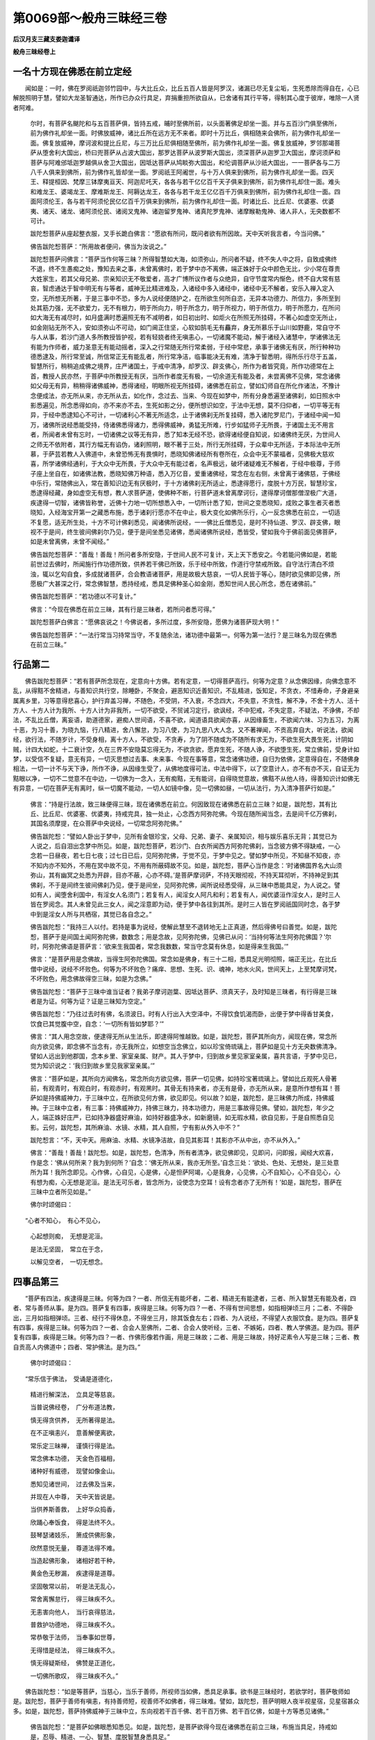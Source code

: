 第0069部～般舟三昧经三卷
============================

**后汉月支三藏支娄迦谶译**

**般舟三昧经卷上**

一名十方现在佛悉在前立定经
--------------------------

　　闻如是：一时，佛在罗阅祇迦邻竹园中，与大比丘众，比丘五百人皆是阿罗汉，诸漏已尽无复尘垢，生死悉除而得自在，心已解脱照明于慧，譬如大龙圣智通达，所作已办众行具足，弃捐重担所欲自从，已舍诸有其行平等，得制其心度于彼岸，唯除一人贤者阿难。

            　　尔时，有菩萨名颰陀和与五百菩萨俱，皆持五戒，晡时至佛所前，以头面著佛足却坐一面。并与五百沙门俱至佛所，前为佛作礼却坐一面。时佛放威神，诸比丘所在远方无不来者。即时十万比丘，俱相随来会佛所，前为佛作礼却坐一面。佛复放威神，摩诃波和提比丘尼，与三万比丘尼俱相随至佛所，前为佛作礼却坐一面。佛复放威神，罗邻那竭菩萨从堕舍利大国出，桥曰兜菩萨从占波大国出，那罗达菩萨从波罗斯大国出，须深菩萨从迦罗卫大国出，摩诃须萨和菩萨与阿难邠坻迦罗越俱从舍卫大国出，因坻达菩萨从鸠睒弥大国出，和伦调菩萨从沙祇大国出，一一菩萨各与二万八千人俱来到佛所，前为佛作礼皆却坐一面。罗阅祇王阿阇世，与十万人俱来到佛所，前为佛作礼却坐一面。四天王、释提桓因、梵摩三钵摩夷亘天、阿迦尼吒天，各各与若干亿亿百千天子俱来到佛所，前为佛作礼却住一面。难头和难龙王、婆竭龙王、摩难斯龙王、阿耨达龙王，各各与若干龙王亿亿百千万俱来到佛所，前为佛作礼却住一面。四面阿须伦王，各与若干阿须伦民亿亿百千万俱来到佛所，前为佛作礼却住一面。时诸比丘、比丘尼、优婆塞、优婆夷、诸天、诸龙、诸阿须伦民、诸阅叉鬼神、诸迦留罗鬼神、诸真陀罗鬼神、诸摩睺勒鬼神、诸人非人，无央数都不可计。

            　　跋陀惒菩萨从座起整衣服，叉手长跪白佛言：“愿欲有所问，既问者欲有所因故。天中天听我言者，今当问佛。”

            　　佛告跋陀惒菩萨：“所用故者便问，佛当为汝说之。”

            　　跋陀惒菩萨问佛言：“菩萨当作何等三昧？所得智慧如大海，如须弥山，所问者不疑，终不失人中之将，自致成佛终不退，终不生愚痴之处，豫知去来之事，未曾离佛时，若于梦中亦不离佛，端正姝好于众中颜色无比，少小常在尊贵大姓家生，若其父母兄弟、宗亲知识无不敬爱者，高才广博所议作者与众绝异，自守节度常内惭色，终不自大常有慈哀，智虑通达于智中明无有与等者，威神无比精进难及，入诸经中多入诸经中，诸经中无不解者，安乐入禅入定入空，无所想无所著，于是三事中不恐，多为人说经便随护之，在所欲生何所自恣，无异本功德力、所信力，多所至到处其筋力强，无不欲爱力，无不有根力，明于所向力，明于所念力，明于所视力，明于所信力，明于所愿力，在所问如大海无有减尽时，如月盛满时悉遍照无有不减明者，如日初出时、如炬火在所照无所挂碍，不著心如虚空无所止，如金刚钻无所不入，安如须弥山不可动，如门阃正住坚，心软如鹄毛无有麤弃，身无所慕乐于山川如野鹿，常自守不与人从事，若沙门道人多所教授皆护视，若有轻娆者终无嗔恚心，一切诸魔不能动，解于诸经入诸慧中，学诸佛法无有能为作师者，威力圣意无有能动摇者，深入之行常随无所行常柔弱，于经中常悲，承事于诸佛无有厌，所行种种功德悉逮及，所行常至诚，所信常正无有能乱者，所行常净洁，临事能决无有难，清净于智悉明，得所乐行尽于五盖，智慧所行，稍稍追成佛之境界，庄严诸国土，于戒中清净，却罗汉、辟支佛心，所作为者皆究竟，所作功德常在上首，教授人民亦然，于菩萨中所教授无有厌，当所作者度无有极，一切余道无有能及者，未尝离佛不见佛，常念诸佛如父母无有异，稍稍得诸佛威神，悉得诸经，明眼所视无所挂碍，诸佛悉在前立，譬如幻师自在所化作诸法，不豫计念便成法，亦无所从来，亦无所从去，如化作，念过去、当来、今现在如梦中，所有分身悉遍至诸佛刹，如日照水中影悉遍见，所念悉得如向，亦不来亦不去，生死如影之分，便所想识如空，于法中无想，莫不归仰者，一切平等无有异，于经中悉逮知心不可计，一切诸利心不著无所适念，止于诸佛刹无所复挂碍，悉入诸陀罗尼门，于诸经中闻一知万，诸佛所说经悉能受持，侍诸佛悉得诸力，悉得佛威神，勇猛无所难，行步如猛师子无所畏，于诸国土无不用言者，所闻者未曾有忘时，一切诸佛之议等无有异，悉了知本无经不恐，欲得诸经便自知说，如诸佛终无厌，为世间人之师无不依附者，其行方幅无有谄伪，诸刹照明，眼不著于三处，所行无所挂碍，于众辈中无所适，于本际法中无所慕，于萨芸若教人入佛道中，未曾恐怖无有畏惧时，悉晓知佛诸经所有卷所在，众会中无不蒙福者，见佛极大慈欢喜，所学诸佛经通利，于大众中无所畏，于大众中无有能过者，名声极远，破坏诸疑难无不解者，于经中极尊，于师子座上坐自在，如诸佛法教，悉晓知佛万种语，悉入万亿音，爱重诸佛经，常念在左右侧，未曾离于诸佛慈，于佛经中乐行，常随佛出入，常在善知识边无有厌极时，于十方诸佛刹无所适止，悉逮得愿行，度脱十方万民，智慧珍宝，悉逮得经藏，身如虚空无有想，教人求菩萨道，使佛种不断，行菩萨道未曾离摩诃衍，逮得摩诃僧那僧涅极广大道，疾逮得一切智，诸佛皆称誉，近佛十力地一切所想悉入中，一切所计悉了知，世间之变悉晓知，成败之事生者灭者悉晓知，入经海宝开第一之藏悉布施，悉于诸刹行愿亦不在中止，极大变化如佛所乐行，心一反念佛悉在前立，一切适不复愿，适无所生处，十方不可计佛刹悉见，闻诸佛所说经，一一佛比丘僧悉见，是时不持仙道、罗汉、辟支佛，眼视不于是间，终生彼间佛刹尔乃见，便于是间坐悉见诸佛，悉闻诸佛所说经，悉皆受，譬如我今于佛前面见佛菩萨，如是未曾离佛，未曾不闻经。”

            　　佛告跋陀惒菩萨：“善哉！善哉！所问者多所安隐，于世间人民不可复计，天上天下悉安之。今若能问佛如是，若能前世过去佛时，所闻施行作功德所致，供养若干佛已所致，乐于经中所致，作道行守禁戒所致。自守法行清白不烦浊，辄以乞匃自食，多成就诸菩萨，合会教语诸菩萨，用是故极大慈哀，一切人民皆于等心，随时欲见佛即见佛，所愿极广大甚深之行，常念佛智慧，悉持经戒，悉具足佛种圣心如金刚，悉知世间人民心所念，悉在诸佛前。”

            　　佛告跋陀惒菩萨：“若功德以不可复计。”

            　　佛言：“今现在佛悉在前立三昧，其有行是三昧者，若所问者悉可得。”

            　　跋陀惒菩萨白佛言：“愿佛哀说之！今佛说者，多所过度，多所安隐，愿佛为诸菩萨现大明！”

            　　佛告跋陀惒菩萨：“一法行常当习持常当守，不复随余法，诸功德中最第一。何等为第一法行？是三昧名为现在佛悉在前立三昧。”

行品第二
--------

　　佛告跋陀惒菩萨：“若有菩萨所念现在，定意向十方佛。若有定意，一切得菩萨高行。何等为定意？从念佛因缘，向佛念意不乱，从得黠不舍精进，与善知识共行空，除睡卧，不聚会，避恶知识近善知识，不乱精进，饭知足，不贪衣，不惜寿命，孑身避亲属离乡里，习等意得悲喜心，护行弃盖习禅，不随色，不受阴，不入衰，不念四大，不失意，不贪性，解不净，不舍十方人、活十方人、十方人计为我所、十方人计为非我所，一切不欲受，不贸诫习定行，欲讽经，不中犯戒，不失定意，不疑法，不诤佛，不却法，不乱比丘僧，离妄语，助道德家，避痴人世间语，不喜不欲，闻道语具欲闻亦喜，从因缘畜生，不欲闻六味、习为五习，为离十恶，为习十善，为晓九恼，行八精进，舍八懈怠，为习八使，为习九思八大人念，又不著禅闻，不贡高弃自大，听说法，欲闻经，欲行法，不随岁计，不受身相，离十方人，不欲受，不贪寿，为了阴不随或为不随所有求无为，不欲生死大畏生死，计阴如贼，计四大如蛇，十二衰计空，久在三界不安隐莫忘得无为，不欲贪欲，愿弃生死，不随人诤，不欲堕生死，常立佛前，受身计如梦，以受信不复疑，意无有异，一切灭思想过去事、未来事、今现在事等意，常念诸佛功德，自归为依佛，定意得自在，不随佛身相法，一切一计不与天下诤，所作不诤，从因缘生受了，从佛地度得可法，中法中得下，以了空意计人，亦不有亦不灭，自证无为黠眼以净，一切不二觉意不在中边，一切佛为一念入，无有痴黠，无有能诃，自得晓觉意故，佛黠不从他人待，得善知识计如佛无有异意，一切在菩萨无有离时，纵一切魔不能动，一切人如镜中像，见一切佛如昼，一切从法行，为入清净菩萨行如是。”

            　　佛言：“持是行法故，致三昧便得三昧，现在诸佛悉在前立。何因致现在诸佛悉在前立三昧？如是，跋陀惒，其有比丘、比丘尼、优婆塞、优婆夷，持戒完具，独一处止，心念西方阿弥陀佛。今现在随所闻当念，去是间千亿万佛刹，其国名须摩提，在众菩萨中央说经，一切常念阿弥陀佛。”

            　　佛告跋陀惒：“譬如人卧出于梦中，见所有金银珍宝，父母、兄弟、妻子、亲属知识，相与娱乐喜乐无背；其觉已为人说之，后自泪出念梦中所见。如是，跋陀惒菩萨，若沙门、白衣所闻西方阿弥陀佛刹，当念彼方佛不得缺戒，一心念若一日昼夜，若七日七夜；过七日已后，见阿弥陀佛，于觉不见，于梦中见之。譬如梦中所见，不知昼不知夜，亦不知内亦不知外，不用在冥中故不见，不用有所蔽碍故不见。如是，跋陀惒，菩萨心当作是念：‘时诸佛国界名大山须弥山，其有幽冥之处悉为开辟，目亦不蔽，心亦不碍。’是菩萨摩诃萨，不持天眼彻视，不持天耳彻听，不持神足到其佛刹，不于是间终生彼间佛刹乃见，便于是间坐，见阿弥陀佛，闻所说经悉受得，从三昧中悉能具足，为人说之。譬如有人，闻堕舍利国中，有淫女人名须门；若复有人，闻淫女人阿凡和利；若复有人，闻优婆洹作淫女人，是时三人皆在罗阅念。其人未曾见此三女人，闻之淫意即为动，便于梦中各往到其所。是时三人皆在罗阅祇国同时念，各于梦中到是淫女人所与共栖宿，其觉已各自念之。”

            　　佛告跋陀惒：“我持三人以付。若持是事为说经，使解此慧至不退转地无上正真道，然后得佛号曰善觉。如是，跋陀惒，菩萨于是间国土闻阿弥陀佛，数数念；用是念故，见阿弥陀佛，见佛已从问：‘当持何等法生阿弥陀佛国？’尔时，阿弥陀佛语是菩萨言：‘欲来生我国者，常念我数数，常当守念莫有休息，如是得来生我国。’”

            　　佛言：“是菩萨用是念佛故，当得生阿弥陀佛国。常念如是佛身，有三十二相，悉具足光明彻照，端正无比，在比丘僧中说经，说经不坏败色。何等为不坏败色？痛痒、思想、生死、识、魂神，地水火风，世间天上，上至梵摩诃梵，不坏败色，用念佛故得空三昧，如是为念佛。”

            　　佛告跋陀惒：“菩萨于三昧中谁当证者？我弟子摩诃迦葉、因坻达菩萨、须真天子，及时知是三昧者，有行得是三昧者是为证。何等为证？证是三昧知为空定。”

            　　佛告跋陀惒：“乃往过去时有佛，名须波日。时有人行出入大空泽中，不得饮食饥渴而卧，出便于梦中得香甘美食，饮食已其觉腹中空，自念：‘一切所有皆如梦耶？’”

            　　佛言：“其人用念空故，便逮得无所从生法乐，即逮得阿惟越致。如是，跋陀惒，菩萨其所向方，闻现在佛，常念所向方欲见佛，即念佛不当念有，亦无我所立，如想空当念佛立，如以珍宝倚琉璃上，菩萨如是见十方无央数佛清净。譬如人远出到他郡国，念本乡里、家室亲属、财产。其人于梦中，归到故乡里见家室亲属，喜共言语，于梦中见已，觉为知识说之：‘我归到故乡里见我家室亲属。’”

            　　佛言：“菩萨如是，其所向方闻佛名，常念所向方欲见佛，菩萨一切见佛，如持珍宝著琉璃上。譬如比丘观死人骨著前，有观青时，有观白时，有观赤时，有观黑时。其骨无有持来者，亦无有是骨，亦无所从来，是意所作想有耳！菩萨如是持佛威神力，于三昧中立，在所欲见何方佛，欲见即见。何以故？如是，跋陀惒，是三昧佛力所成，持佛威神。于三昧中立者，有三事：持佛威神力，持佛三昧力，持本功德力，用是三事故得见佛。譬如，跋陀惒，年少之人，端正姝好庄严，已如持净器盛好麻油，如持好器盛净水，如新磨镜，如无瑕水精，欲自见影，于是自照悉自见影。云何，跋陀惒，其所麻油、水镜、水精，其人自照，宁有影从外入中不？”

            　　跋陀惒言：“不，天中天。用麻油、水精、水镜净洁故，自见其影耳！其影亦不从中出，亦不从外入。”

            　　佛言：“善哉！善哉！跋陀惒。如是，跋陀惒，色清净，所有者清净，欲见佛即见，见即问，问即报，闻经大欢喜，作是念：‘佛从何所来？我为到何所？’自念：‘佛无所从来，我亦无所至。’自念三处：‘欲处、色处、无想处，是三处意所为耳！我所念即见。心作佛，心自见，心是佛，心是怛萨阿竭，心是我身，心见佛，心不自知心，心不自见心，心有想为痴，心无想是泥洹。是法无可乐者，皆念所为，设使念为空耳！设有念者亦了无所有！’如是，跋陀惒，菩萨在三昧中立者所见如是。”

            　　佛尔时颂偈曰：

　　“心者不知心，　有心不见心，

            　　　心起想则痴，　无想是泥洹。

            　　　是法无坚固，　常立在于念，

            　　　以解见空者，　一切无想念。

四事品第三
----------

　　“菩萨有四法，疾逮得是三昧。何等为四？一者、所信无有能坏者，二者、精进无有能逮者，三者、所入智慧无有能及者，四者、常与善师从事。是为四。菩萨复有四事，疾得是三昧。何等为四？一者、不得有世间思想，如指相弹顷三月；二者、不得卧出，三月如指相弹顷。三者、经行不得休息，不得坐三月，除其饭食左右；四者、为人说经，不得望人衣服饮食。是为四。菩萨复有四事，疾得是三昧。何等为四？一者、合会人至佛所，二者、合会人使听经，三者、不嫉妬，四者、教人学佛道。是为四。菩萨复有四事，疾得是三昧。何等为四？一者、作佛形像若作画，用是三昧故；二者、用是三昧故，持好疋素令人写是三昧；三者、教自贡高人内佛道中；四者、常护佛法。是为四。”

            　　佛尔时颂偈曰：

　　“常乐信于佛法，　受诵是道德化，

            　　　精进行解深法，　立具足等慈哀。

            　　　当普说佛经卷，　广分布道法教，

            　　　慎无得贪供养，　无所著得是法。

            　　　在不正嗔恚兴，　意善解便离欲，

            　　　常乐定三昧禅，　谨慎行得是法。

            　　　常念佛本功德，　天金色百福相，

            　　　诸种好有威德，　现譬如像金山。

            　　　悉知见诸世间，　过去佛及当来，

            　　　并现在人中尊，　天中天皆说是。

            　　　当供养斯善救，　上好华众捣香，

            　　　欣踊心奉饭食，　得是法终不久。

            　　　鼓琴瑟诸妓乐，　箫成供佛形象，

            　　　欣然意悦无量，　尊道法得不难。

            　　　当造起佛形象，　诸相好若干种，

            　　　黄金色无秽漏，　疾逮得是道尊。

            　　　坚固敬常以前，　听是法无乱心，

            　　　常舍离懈怠行，　得三昧疾不久。

            　　　无恚害向他人，　当行哀得慈法，

            　　　普救护功德地，　得三昧疾不久。

            　　　常恭敬于法师，　当奉事如世尊，

            　　　无得惜是经法，　得三昧疾不久。

            　　　慎无得疑斯经，　佛赞是正道化，

            　　　一切佛所歌叹，　得三昧疾不久。”

　　佛告跋陀惒：“如是等菩萨，当慈心，当乐于善师，所视师当如佛，悉具足承事。欲书是三昧经时，若欲学时，菩萨敬师如是。跋陀惒，菩萨于善师有嗔恚，有持善师短，视善师不如佛者，得三昧难。譬如，跋陀惒，菩萨明眼人夜半视星宿，见星宿甚众多。如是，跋陀惒，菩萨持佛威神于三昧中立，东向视若干百千佛、若干百万佛、若干百亿佛，如是十方等悉见诸佛。”

            　　佛告跋陀惒：“是菩萨如佛眼悉知悉见。如是，跋陀惒，是菩萨欲得今现在诸佛悉在前立三昧，布施当具足，持戒如是，忍辱、精进、一心、智慧、度脱智慧身悉具足。”

            　　佛尔时颂偈曰：

　　“譬如有人眼清净，　于夜中半而起观，

            　　　仰见星宿无数千，　昼日思念皆识知。

            　　　菩萨如是得三昧，　见无央数百千佛，

            　　　皆识念知于诸佛，　则为众会说世雄。

            　　　譬如今我觉眼明，　清净无垢见世间，

            　　　佛子菩萨眼若此，　三昧普达见世尊。

            　　　终不复起吾我想，　见十方佛人中尊，

            　　　除毒清净无想念，　观此菩萨奇特行。

            　　　逮闻尊法寂然义，　速疾得解空定行，

            　　　今我亦训于是法，　以成佛道多所安。

            　　　如阿弥陀国菩萨，　见无央数百千佛，

            　　　得是三昧菩萨然，　常见无数百千佛。

            　　　比丘阿难如勇猛，　从我闻法皆受持，

            　　　逮得三昧亦如是，　闻无数法悉奉持。

            　　　当信三昧疾持行，　悉弃世间诸所有，

            　　　当乐斯经行法施，　疾得清净寂定地。”

譬喻品第四
----------

　　佛告跋陀惒：“菩萨慈求三昧者，得是三昧已，不精进行者。譬如，跋陀惒，有人载满船珍宝，欲持度大海，未至船中道坏，阎浮利人皆大悲念：‘亡我尔所珍宝。’如是，跋陀惒，是菩萨闻是三昧已，不书不学不诵，不持如中法，一切诸天人民皆为大悲忧言：‘乃亡我尔所经宝，用失是深三昧故。’”

            　　佛言：“是三昧经者，是佛所嘱，佛所称誉。闻是深三昧经者，不书不学不诵，不守不持如法者，无返复愚痴人，自用以为高，不受是经意欲高才，反不肯学是三昧。譬如，跋陀惒，愚痴之子，有人与满手栴檀香，不肯受之，反谓与之不净栴檀香。其货主语其人言：‘此栴檀香，卿莫谓不净乎！且取齅之知香不？试视之知净不？’痴人闭目不视不肯齅。”

            　　佛言：“其闻是三昧者，如是不肯受之，反弃舍去，是为不持戒人，反舍是珍宝经。是为愚痴无智，自用得禅具足为度，反呼世间为有，不入空，不知无。其人闻是三昧已，不乐不信，不入中，反作轻戏语：‘佛亦有深经乎！亦有威神乎！’反形言：‘世间亦有比丘如阿难乎！’”

            　　佛言：“其人从持是三昧者，所去两两三三，相与语云：‘是语是何等说？是何从所得是语？是为自合会作是语耳！是经非佛所说！’”

            　　佛告跋陀惒：“譬如贾客持摩尼珠，示田家痴子。其人问贾客：‘平此几钱？’贾客报言：‘夜半时于冥处，持摩尼珠著冥中，其明所照至，直满其中宝。’”

            　　佛言：“其人殊不晓其价，反形是摩尼珠言：‘其价能与一头牛等不？宁可贸一头牛，想是不复过。与我者善，不肯者已。’如是，跋陀惒，其人闻是三昧不信者，反形是经如是。”

            　　佛言：“如菩萨持是三昧，受信者便随行，四面皆拥护无所畏，持禁戒完具为得高明，黠慧深入为他人说之。菩萨当持是三昧分布语人，展转相传，令是三昧久在。”

            　　佛言：“痴人自于前世佛所不供养，不作功德，反自贡高，多行诽谤嫉妬，用财利故，但欲求名，但欲哗说，不得善师，亦不明经，闻是三昧已不信不乐不入中，反诽谤人言：‘是彼不知愧，为自作是经耳！是经非佛所说！’”

            　　佛告跋陀惒：“今我具语汝如是。跋陀惒，求菩萨道者，若善男子、善女人，持是三千国土满其中珍宝施与佛，设有是功德，不如闻是三昧。若有菩萨闻是三昧信乐者，其福转倍多。”

            　　佛尔时颂偈言：

　　“假使三千界，　满中珍宝施，

            　　　供养佛世尊，　以用求佛道；

            　　　设复有比丘，　闻是佛三昧。

            　　　信乐而不疑，　其福过彼上。

            　　　谀谄怀自大，　无信在凶害，

            　　　与恶师相随，　不信是法教。

            　　　犯戒近恶友，　坚住自贡高，

            　　　各各共议言：‘是经非佛语，

            　　　佛不说是议，　为自共合造，

            　　　此非法王教！’共诽谤如斯。

            　　　竟无有是语，　此为诽谤佛，

            　　　有乐道法者，　我故为说耳！

            　　　有闻是经者，　仁贤而喜悦，

            　　　其心常不疑，　不言非佛说。

            　　　奉禁戒清净，　受法讽诵利，

            　　　执经普讲说，　则具足道义。”

　　佛告跋陀惒：“我所说无有异，尔故说是语耳！今见我说是三昧者，其人却后世时，闻是三昧终不疑，不形笑，不言不信。除在恶师边，正使在善师边，其功德薄少，如是辈人，复转与恶师从事。是辈人者，闻是三昧不信不乐不入中。何以故？其人未久学，所更佛少所信，智慧少故不信耳！”

            　　佛告跋陀惒：“其有菩萨闻是三昧，不形笑，不诽谤者，欢喜不中疑，不言乍信乍不信，乐书乐学，乐诵乐持。”佛言：“我悉预知预见已，其人不独于一佛，所作功德不于二、若三、若十，悉于百佛所闻是三昧。却后世时闻是三昧者，书学诵持经卷，最后守一日一夜，福不可计，自致阿惟越致，所愿者得。”

            　　佛告跋陀惒：“听我说譬喻如是，跋陀惒，有人取一佛刹，破碎如尘。其人取此一尘，悉复破碎如一佛刹尘，都卢悉取一一尘，皆复尘破尽如一佛刹尘。云何，跋陀惒，是尘其数宁多不？”

            　　跋陀惒言：“甚多，甚多，天中天。”

            　　佛告跋陀惒：“我为若曹引此譬喻。若有一菩萨，尽取此尘一尘置一佛刹，其数尔数佛刹，满其中珍宝悉持供养诸佛，不如闻是三昧。若一菩萨闻是三昧已，书学诵持为他人说，守须臾间，是菩萨功德不可复计！”

            　　佛言：“持是三昧者，书学诵持为他人说，其福乃尔，何况守是三昧悉具足者！”

            　　佛尔时颂偈曰：

　　“三千大千之国土，　满中珍宝用布施，

            　　　设使不闻是经像，　其功德福为薄少；

            　　　若有菩萨求众德，　当讲奉行是三昧，

            　　　疾信讽诵此经法，　其功德福无有量。

            　　　如一佛国尘世界，　皆破坏碎以为尘，

            　　　彼诸佛土过是数，　满中珍宝用布施；

            　　　其有受持是世尊，　四句之义为人说，

            　　　是三昧者诸佛慧，　得闻功德叵比喻。

            　　　何况有人自讲说，　受持讽诵念须臾，

            　　　转加增进奉行者，　其功德福无有量！

            　　　假使一切皆为佛，　圣智清净慧第一，

            　　　皆于亿劫过其数，　讲说一偈之功德，

            　　　至于泥洹赞咏福，　无数亿劫悉叹诵，

            　　　不能尽究其功德，　于是三昧一偈事。

            　　　一切佛国所有地，　四方四隅及上下，

            　　　满中珍宝以布施，　用供养佛天中天；

            　　　若有闻是三昧者，　得其福祐过于彼，

            　　　安谛讽诵讲说者，　引譬功德不可喻。

            　　　其人贡高终不起，　亦无有趋恶道时，

            　　　解了深法不疑结，　行斯三昧得如是。

            　　　学士为以见奉吾，　德重精进普不著，

            　　　增益信明为菩萨，　力学三昧佛所赞。

            　　　嘱累汝等常劝教，　力行精进无放逸，

            　　　自勖勇猛勤修行，　令得大道不复久。

            　　　其有诵受是三昧，　已为面见百千佛，

            　　　假使最后大恐惧，　持此三昧无所畏。

            　　　行是比丘以见我，　常为随佛不远离，

            　　　菩萨闻习三昧者，　义当受持为人说。

            　　　菩萨得是三昧者，　尔乃名曰博达慧，

            　　　为逮总持佛称誉，　疾成佛道智如海。

            　　　常恒诵说是三昧，　当从佛法世尊教，

            　　　闻其种姓得等觉，　如佛所叹无有异。”

**般舟三昧经卷中**

无著品第五
----------

　　佛告跋陀惒：“是菩萨三昧当云何？譬如佛今于若前说经，菩萨当作是念：‘诸佛悉在前立。’当具足念诸佛端正，悉欲逮见一一相，当想识无有能见诸佛顶上者，悉具足作是想见诸佛，当作是念：‘我身亦当逮得如是，亦当逮得身相如是，亦当逮得持戒三昧如是。’当作是念：‘我当从心得？从身得？’当复更作念：‘佛亦不用心得，亦不用身得，亦不用心得佛，亦不用色得佛。何以故？心者佛无心，色者佛无色，不用是心色，得阿耨多罗三藐三菩提。何以故？佛色以尽，佛痛痒、思想、生死、识了尽。佛所说尽者，愚痴不见不知，智者晓了之。’作是念：‘当持何等念得佛？当持身得佛？当持智慧得佛？’复作是念：‘亦不用身得佛，亦不用智慧得佛。’何以故？智慧索不可得，自复索我了不可得，亦无所得，亦无所见。一切法本无所有，念有因著，无有反言有亦著；是两者亦不念，亦不复适得其中。但用是故，亦不在边，亦不在中，亦不有亦不无。何以故？诸法空，如泥洹，亦不坏，亦不腐，亦不坚，亦不在是间，亦不在彼边，无有想，不动摇。何等为不动摇？智者不计，是故不动摇。如是，跋陀惒，菩萨见佛已，菩萨心念无所著。何以故？说无所有，经说无所有，中不著，坏本绝本，是为无所著。如是，跋陀惒，是菩萨守是三昧，当作是见佛，不当著佛。何以故？设有所著为自烧。譬如大叚铁著火中烧正赤，有智者不当以手持。何以故？烧人手。如是，跋陀惒，菩萨见佛不当著，色、痛痒、思想、生死、识不当著。何以故？著者为烧身。见佛但当念其功德，当索摩诃衍。”

            　　佛告跋陀惒：“是菩萨于三昧中不当有所著，不著者疾得是三昧。”

            　　佛尔时颂偈言：

　　“如新磨镜盛油器，　女人庄饰自照形，

            　　　于中起生淫欲心，　放逸恣态甚迷惑。

            　　　追不至诚虚捐法，　为色走使烧其身，

            　　　女人患害从是起，　用不解法非常空。

            　　　有想菩萨亦如是，　我当成佛逮甘露，

            　　　度脱人民忧恼患，　有人想故为不解。

            　　　求索人本不可得，　亦无生死及泥洹，

            　　　法不可拥如水月，　观察佛道无归趣。

            　　　黠慧菩萨当了是，　解知世间悉本无，

            　　　于诸人物无所著，　疾速于世得佛道。

            　　　诸佛从心解得道，　心者清净明无垢，

            　　　五道鲜洁不受色，　有解是者成大道。

            　　　一切诸法无色漏，　离想者空无想空，

            　　　绝去淫欲则脱心，　有解此者得三昧。

            　　　精进奉行求佛身，　当听诸法本清净，

            　　　无得行求无不求，　于是三昧不难得。

            　　　观察所有如虚空，　道意寂然审第一，

            　　　无想无作亦无闻，　是为解了尊佛道。

            　　　见一切色无想念，　眼无所著无往来，

            　　　常观诸佛等如空，　已度世间诸所求。

            　　　其人清净眼无垢，　奉行精进常寂然，

            　　　无量经法悉受得，　思惟分别是三昧。

            　　　行是三昧无所著，　除一切冥得定意，

            　　　不见世雄无贤圣，　诸外异道闻此惑。

            　　　超度思想当志行，　心以清净得见佛，

            　　　睹诸佛已不复见，　尔乃解是尊三昧。

            　　　于地水火莫能碍，　风种虚空亦不蔽，

            　　　行是精进见十方，　坐遥听受所化法。

            　　　如我于是讲说经，　乐道法者面见佛，

            　　　作行勤力而不著，　唯从世尊所说法。

            　　　行者如是无所念，　专听道义兴法施，

            　　　当念解了是三昧，　普谛受诵佛所讲。

            　　　过去诸佛皆论法，　当来世尊亦复然，

            　　　讲说宣布分别义，　皆共叹讲是三昧。

            　　　我亦如是为人尊，　在世无上众生父，

            　　　皆悉解知此道眼，　故解说示寂三昧。

            　　　其有讲受是三昧，　身常安隐意不荒，

            　　　是为诸佛无量德，　致尊佛道获不难。

            　　　广采众经不可议，　欲达一切诸佛化，

            　　　速疾去欲诸垢尘，　精进行是净三昧。

            　　　现世欲见无数佛，　乐从诸尊听受法，

            　　　速疾去色除所著，　行是清净寂三昧。

            　　　于是无贪及嗔恚，　舍离愚痴捐憎爱，

            　　　弃远无黠除狐疑，　如是得解寂三昧。”

四辈品第六
----------

　　跋陀惒菩萨白佛：“难及天中天说三昧者！若有菩萨，弃爱欲作比丘，闻是三昧已，当云何学？云何持？云何行？”

            　　佛言：“若有菩萨，弃爱欲作比丘，意欲学是三昧者，诵是三昧者，持是三昧者，当清净持戒，不得缺戒大如毛发。何等为菩萨不缺戒？一切悉护禁法，出入行法，悉当护不得犯戒大如毛发，常当怖畏远离于谀谄，悉当护禁，作是护者是为清净持戒。何等为菩萨缺戒者？是菩萨求色。何等为求色？其人意念：‘持是功德，使我后世生若作天，若作遮迦越王。’”

            　　佛言：“用是比丘菩萨为缺戒，其人久持是行持是戒，持是自守福欲所生处，乐于爱欲中，是为毁戒。”

            　　佛告跋陀惒：“是菩萨比丘，欲学是三昧者，清净持戒，完具持戒不谀谄。持戒当为智者所称誉，为罗汉所称誉。于经中当布施，当精进所念强，当多信劝乐，常承事于和尚，当承事于善师。所从闻是三昧者，所可闻是三昧处，当视其人如佛。”

            　　佛告跋陀惒：“是菩萨视师如视佛者，得三昧疾。设不恭敬于善师，轻易于善师，欺调于善师，正使久学是三昧，久持久行，设不恭敬师者疾忘之。”

            　　佛告跋陀惒：“是菩萨若从比丘、比丘尼、优婆塞、优婆夷所，得闻是三昧当视如佛，所闻是三昧处当尊敬。”

            　　佛告跋陀惒：“菩萨所闻是三昧处，不当持谄意，向是菩萨不得谄意，常当乐独处止，不惜身命，不得希望人有所索，常行乞食，不受请，不嫉妬，自守节度如法住，所有趣足而已，经行不得懈，不得卧出。如是，跋陀惒，如是经中教其弃爱欲作比丘学是三昧者，当如是守如是。”

            　　跋陀惒菩萨白佛：“难及天中天所说法！若有后世懈怠菩萨，闻是三昧已不肯精进，其人自念：‘我当于后世当来佛所索是三昧耳！’云言：‘我曹身羸极有病瘦恐不能求。’闻是经已懈怠不精进。若复有菩萨精进者，欲学是经，当教之随是经中法教。用是经故，不惜躯命，不望人有所得者，有人称誉者不用故喜，不大贪钵，震越无所爱慕，常无所欲，闻是经不懈怠常精进。其人不念：‘我当于后当来佛所乃求索。’自念：‘使我筋髓骨肉皆使枯腐，学是三昧终不懈怠。’自念：‘我终不懈怠死，闻是经已无不欢乐。’”

            　　时佛言：“善哉！善哉！跋陀惒，所说者无有异。我助其欢喜，过去、当来、今现在佛悉助欢喜。”

            　　佛尔时颂偈言：

　　“如我今所说法，　悉受学独处止，

            　　　行功德自守节，　是三昧不难得。

            　　　常乞食不受请，　悉弃舍诸欲乐，

            　　　所从闻是三昧，　敬法师如世尊。

            　　　有诵行是三昧，　常精进莫懈怠，

            　　　不得惜于经法，　不求供乃与经。

            　　　其有受是三昧，　尔乃为是佛子，

            　　　学奉行如是者，　得三昧终不久。

            　　　常勤力不懈怠，　除睡眠心开解，

            　　　当远离恶知识，　然后从是法行。

            　　　去放逸不休息，　常舍离众聚会，

            　　　比丘求斯三昧，　随佛教当如是。”

　　跋陀惒菩萨白佛：“比丘尼求菩萨道，欲学是三昧，欲守是三昧，当持何等法，住学守是三昧？”

            　　佛告跋陀惒：“比丘尼求摩诃衍三跋致，是三昧学守者，当谦敬，不当嫉妬，不得嗔恚，去自贡高，去自贵大，却于懈怠，当勤精进弃于睡眠不得卧出，悉却财利，悉当净洁护，不得惜躯命，常当乐于经，当求多学，当弃淫恚痴出魔罗网去，当弃所好服饰珠环，不得恶口，不得贪爱好钵、震越，当为人所称誉不得有谀谄。学是三昧时，当敬善师视如佛，当承是经中教守是三昧。”

            　　佛尔时颂偈言：

　　“比丘尼行恭敬，　不嫉妬离嗔恚，

            　　　除憍慢弃自大，　行是者得三昧。

            　　　当精进却睡卧，　捐所欲不贪寿，

            　　　一心慈于是法，　求三昧当如是。

            　　　无得听贪淫心，　弃嗔恚及愚痴，

            　　　莫得堕魔罗网，　求三昧当如是。

            　　　设有学是三昧，　无调戏舍贪身，

            　　　一切捐众狐疑，　当至诚不虚饰。

            　　　舍小慈向大慈，　敬善师无已已，

            　　　当去离于众恶，　求三昧当如是。

            　　　行求法欲得者，　不贪著钵震越，

            　　　从人闻尔三昧，　视如佛等无异。”

　　跋陀惒菩萨白佛：“若有白衣菩萨，居家修道，闻是三昧已欲学者，欲守者，当云何于法中立，学守是三昧？”

            　　佛告跋陀惒：“白衣菩萨，闻是三昧已欲学守者，当持五戒坚净洁住，酒不得饮，亦不得饮他人；不得与女人交通，不得自为，亦不得教他人为，不得有恩爱于妻子，不得念男女，不得念财产，常念欲弃妻子行作沙门；常持八关斋，斋时常当于佛寺斋；常当念布施，不念我当自得其福，当用万民施；常当大慈，于善师、见持戒比丘不得轻易说其恶。作是行已，当学当守是三昧。”

            　　佛尔时颂偈言：

　　“有居家菩萨，　欲得是三昧，

            　　　常当学究竟，　心无所贪慕。

            　　　诵是三昧时，　思乐作沙门，

            　　　不得贪妻子，　舍离于财色。

            　　　常奉持五戒，　一月八关斋，

            　　　斋时于佛寺，　学三昧通利。

            　　　不得说人恶，　无形轻慢行，

            　　　心无所荣冀，　当行是三昧。

            　　　奉敬诸经法，　常喜乐于道，

            　　　心无有谄伪，　弃舍悭妬意。

            　　　有学是三昧，　常当行恭敬，

            　　　舍自大放逸，　奉事比丘僧。”

　　跋陀惒菩萨白佛：“若有优婆夷，求摩诃衍三跋致，闻是三昧已欲学守者，当行何等法，学守是三昧？”

            　　佛告跋陀惒：“若优婆夷，求摩诃衍三跋致，闻是三昧已欲学守者，当持五戒自归于三。何等为三？自归于佛，归命于法，归命于比丘僧。不得事余道，不得拜于天，不得示吉良日，不得调戏，不得慢恣，不得有贪心。优婆夷常当念布施，勤乐欲闻经，力多学问优婆夷常当敬重于善师，心常惓惓不懈。若比丘、比丘尼过者，常以坐席宾主饮食待之。”

            　　佛尔时颂偈言：

　　“若有优婆夷，　诵是三昧者，

            　　　当从佛法教，　奉五戒完具。

            　　　守是三昧时，　当尊敬于佛，

            　　　及法比丘众，　恭敬于善师。

            　　　不得事外道，　勿祠祀于天，

            　　　行是三昧者，　见人立迎逆。

            　　　除去杀盗淫，　至诚不两舌，

            　　　无得向酒家，　当行是三昧。

            　　　心不得怀贪，　常当念施与，

            　　　除去谀谄意，　无得说人短。

            　　　常当恭敬事，　比丘比丘尼。

            　　　闻法语悉受，　学三昧如是。”

授决品第七
----------

　　跋陀惒菩萨问佛：“少有及者！天中天怛萨阿竭，乃说是三昧。诸菩萨所乐精进行，无有懈怠于阿耨多罗三藐三菩提。佛般泥洹后，是三昧者，当在阎浮利内不？”

            　　佛告跋陀惒菩萨：“我般泥洹后，是三昧者当现在四十岁，其后不复现。却后乱世佛经具欲断时，诸比丘不复承用佛教。然后乱世时，国国相伐，于是时是三昧当复现阎浮利内，用佛威神故，是三昧经复为出。”

            　　跋陀惒菩萨、罗邻那竭菩萨，从座起正衣服，叉手于佛前白佛：“佛般泥洹后乱世时，我曹共护是三昧，持是三昧，具足为人说之，闻是经卷无有厌极时。”

            　　摩诃须萨和菩萨、憍曰兜菩萨、那罗达菩萨、须深菩萨、因坻达菩萨、和轮调菩萨，共白佛言：“佛般泥洹去，却后乱世时，是经卷者，我辈自共护持，使佛道久在。其有未闻者，我辈当共为说，教授是深经。世间少有信者，我曹悉受之。”

            　　时五百人从座起，比丘、比丘尼、优婆塞、优婆夷，皆叉手于佛前往白佛：“佛般泥洹后乱世时，闻是三昧悉自持护。愿持我五百人嘱累是八菩萨。”

            　　时佛笑，口中金色光出，至十方不可计佛国，悉照明还绕身三匝从头上入。阿难从座起更被袈裟，前至佛所为佛作礼，却住叉手，以偈赞曰：

　　“其心清净行无秽，　神通无极大变化，

            　　　已过诸碍超众智，　光明除冥去垢尘。

            　　　智慧无量心普解，　佛天中天鹖鸭音，

            　　　一切外道莫能动，　何缘而笑出妙光？

            　　　愿正真觉为解说，　慈愍一切众生尊，

            　　　若有闻佛柔软音，　解释达圣化俗行。

            　　　世尊所感非唐举，　众圣导师不妄笑，

            　　　今者谁当在决中？　世雄愿为解此意。

            　　　今日谁住道德坚？　谁当逮得兴妙行？

            　　　谁今受得深法藏，　无上道德众所归？

            　　　今日谁当愍世间？　谁当奉受是法教？

            　　　谁坚立于佛智慧？　世尊愿为解说之。”

　　佛尔时为阿难说偈言：

　　“佛语阿难汝见不？　五百人等在前立，

            　　　其心欢然歌颂曰：　我等亦当逮是法。

            　　　颜色和悦敬礼佛：　我等何时得如是？

            　　　皆悉竦立嗟叹佛：　我辈会当逮如是。

            　　　五百人等今现在，　名字虽异本行同，

            　　　常乐奉受是深经，　于当来世亦复然。

            　　　今我嘱累告汝等，　佛慧无量知彼本，

            　　　是等不独见一佛，　亦不立此得其慧。

            　　　彻照彼之宿世命，　以曾更见八万佛，

            　　　五百人等存在道，　常解经义勉行成。

            　　　劝助无数诸菩萨，　常行慈哀护经法，

            　　　劝化一切众人民，　悉令逮得大道行。

            　　　知见过去诸世尊，　睹八十亿那术数，

            　　　名德普大脱于心，　拥护是法三转行。

            　　　现世于此受我教，　分布供养是舍利，

            　　　安谛受习佛所化，　皆悉讽诵有所付。

            

            　　　著于塔寺及山中，　若付天龙乾陀罗，

            　　　各各转授经卷已，　寿命终讫生天上。

            　　　天上寿尽还世间，　各各而生异种性，

            　　　当复取此佛道行，　分别是经如所愿。

            　　　用爱乐斯经法故，　求辄得之持奉行，

            　　　令无数人得听闻，　欣踊难量心无等。

            　　　是等黠慧不厌法，　非贪躯体及寿命，

            　　　降伏一切诸外道，　授与经法弘其志。

            　　　是经法者无能得，　及持讽诵讲说者，

            　　　今四辈人住我前，　五百之众能堪持。

            　　　是八菩萨跋陀惒，　罗邻那竭那罗达，

            　　　摩诃须萨和轮调，　因坻须深憍曰兜。

            　　　比丘及尼清信士，　奉玄妙法上义句，

            　　　常以经道哀世间，　宣畅方等普流化。

            　　　跋陀惒等八菩萨，　于五百众为英雄，

            　　　常当奉持方等经，　于世之俗无所著。

            　　　释一切缚解空慧，　紫磨金色百福相，

            　　　恒行慈哀度众生，　施以安隐灭诸尘。

            　　　寿终之后生法家，　不复归于三恶道，

            　　　世世相随常和协，　然后逮得尊佛道。

            　　　已弃舍于八难处，　远离一切诸恶道，

            　　　其功德行莫能称，　所受福祐无能量。

            　　　当复值见弥勒佛，　咸同一心往自归，

            　　　悉共供养等慈哀，　逮于无上寂灭句。

            　　　其心佥然而和同，　正意奉事人中尊，

            　　　不依俗事得法忍，　疾逮无上大道行。

            　　　彼常奉持此经法，　夙兴夜寐而讽诵，

            　　　植众功德修梵行，　睹弥勒时义若此。

            　　　于是贤劫所兴佛，　慈哀世间放光明，

            　　　每所在处普持法，　奉事去来现在佛。

            　　　皆悉供养诸世雄，　见三世尊无众毒，

            　　　当疾逮得尊佛道，　不可思议无有量。

            　　　中有前得佛道者，　后人展转相供养，

            　　　不可计劫那术数，　如是终竟乃断绝。

            　　　于是居士跋陀惒，　罗邻那竭那罗达，

            　　　及须萨和憍曰兜，　曾见诸佛如恒沙。

            　　　彼当奉事正法化，　宣布诸佛无亿教，

            　　　道行无量不可称，　至于无数亿劫中。

            　　　假使有人受持名，　所周旋处若梦中，

            　　　如是勇猛导世间，　皆当逮得无上道。

            　　　若有睹见及闻声，　其心欣然踊跃者，

            　　　皆得佛道不复疑，　何况奉受供养者！

            　　　若嗔恚之及骂詈，　持恶意向挝捶者，

            　　　于是八人威神恩，　当使得佛况恭敬！

            　　　彼所受法不可议，　名称无量及寿命，

            　　　光明无限德无疑，　智慧无量行亦然。

            　　　常得面见无量佛，　清净之戒如恒沙，

            　　　于是广普行布施，　以用求索无上道。

            　　　无数亿劫说其福，　莫能齐限厥功德，

            　　　受是经法诵习者，　逮于大道不复难。

            　　　其有爱乐此经卷，　受诵讽持讲说者，

            　　　当知五百人中人，　其心爱乐终不疑。

            　　　假使施得是经法，　爱乐道义加精进，

            　　　行清净戒除睡卧，　逮是三昧终不难。

            　　　欲获安隐布经戒，　比丘受学在闲居，

            　　　常行分卫知止足，　逮是三昧终不难。

            　　　舍离众闹不受请，　口莫贪味弃爱欲，

            　　　所从闻是经法者，　敬如世尊常供事。

            　　　除去悭贪受是法，　断绝淫欲弃愚痴，

            　　　发起大道心无疑，　然后学行是三昧。

            　　　行无所著舍诸欲，　常自谨慎弃恚恨，

            　　　精进奉行佛法教，　然后受学是三昧。

            　　　不贪男女及所有，　远离憍慢并妻妾，

            　　　居家修道常惭愧，　然后学诵是三昧。

            　　　无贼害心行柔顺，　不乐谤讪舍诸恶，

            　　　不用色求得法忍，　当善讽诵是三昧。

            　　　若比丘尼学是法，　常当恭敬弃憍慢，

            　　　远离调戏及贡高，　得是三昧不复难。

            　　　常行精进除睡卧，　不计吾我诸人物，

            　　　爱乐法者不惜命，　然后学诵是三昧。

            　　　制淫劮意舍所著，　无嗔恚心弃谀谄，

            　　　终不复堕魔罗网，　持是三昧得如是。

            　　　于诸众生行平等，　除去放逸众尘埃，

            　　　性无卒暴及粗言，　然后学诵是三昧。

            　　　于钵震越及衣服，　不得须臾有贪爱，

            　　　尊敬善师视如佛，　然后学诵是三昧。

            　　　以逮善利离恶道，　一心信乐佛法教，

            　　　远离一切八难处，　持是经者得如是。”

拥护品第八
----------

　　跋陀惒菩萨、罗邻那竭菩萨、憍曰兜菩萨、那罗达菩萨、须深菩萨、摩诃须萨和菩萨、因坻达菩萨、和伦调菩萨，见佛所说，是八菩萨皆大欢喜，持五百劫波育锦衣，持珍宝布施，持身自归供养佛。

            　　佛语阿难：“是跋陀惒等，于五百菩萨人中之师，常持中正法，合会随顺教莫不欢喜者，欢乐心、随时心、清净心、却欲心。”

            　　是时，五百人皆叉手立佛前。跋陀惒菩萨白佛言：“菩萨持几事得是三昧？天中天。”

            　　佛言：“菩萨有四事疾得是三昧。何等为四？一者、不信余道，二者、断爱欲，三者、如法行，四者、无所贪生。是为四，菩萨疾得是三昧。”

            　　佛告跋陀惒：“若有菩萨学是三昧者，若持若诵若守，今世即自得五百功德。譬如，跋陀惒，慈心比丘终不中毒，终不中兵，火不能烧，入水不死，帝王不能得其便；如是菩萨守是三昧者，终不中毒，终不中兵，终不为火所烧，终不为水所没，终不为帝王得其便。譬如，跋陀惒，劫尽坏烧时，持是三昧菩萨者，正使堕是火中，火即为灭，譬如大罂水灭小火。”

            　　佛告跋陀惒：“我所语无有异！是菩萨持是三昧者，若帝王、若贼、若水、若火、若龙、若蛇、若阅叉鬼神、若猛兽、若大蟒、若蛟龙、若师子、若虎、若狼、若狗、若人、若非人、若[犭+加]玃、若薜荔、若鸠洹鬼神，若欲娆人，若欲杀人，若欲夺人钵、震越，若坏人禅夺人念，设欲中是菩萨者终不能中。”

            　　佛言：“如我所语无有异！除其宿命不请，其余无有能中者。”

            　　佛言：“我所语无有异！若有菩萨持是三昧者，终不病目若耳鼻口，身体无病，其心终不忧终不厄。是菩萨若死若近死，设有是患者，佛语为有异，除其宿命所作。

            　　“复次，跋陀惒，是菩萨诸天皆称誉，诸龙皆称誉，诸阅叉鬼神皆称誉，诸阿须轮皆称誉，迦留罗鬼神、真陀罗鬼神、摩睺勒鬼神、若人非人皆称誉是菩萨，诸佛天中天皆称誉是菩萨。复次，跋陀惒，是菩萨为诸天所护，为诸龙所护，四天王、释提桓因、梵三钵天皆护是菩萨，阅叉鬼神、乾陀罗鬼神、阿须伦鬼神、迦留罗鬼神、真陀罗鬼神、摩睺勒鬼神、若人非人皆共拥护是菩萨，诸佛天中天皆共拥护是菩萨。复次，跋陀惒，是菩萨为诸天所敬爱，诸龙、阅叉鬼神、乾陀罗鬼神、阿须伦鬼神、迦留罗鬼神、真陀罗鬼神、摩睺勒鬼神、若人非人皆共敬爱是菩萨，诸佛天中天皆无有爱欲，以道德故皆复敬爱是菩萨。复次，跋陀惒，是菩萨诸天皆欲见之，诸龙、阅叉鬼神、乾陀罗鬼神、阿须伦鬼神、迦留罗鬼神、真陀罗鬼神、摩睺勒鬼神、若人非人皆思乐欲见是菩萨，诸佛天中天皆各各欲使是菩萨往到其所，用人民故欲使往。复次，跋陀惒，是菩萨诸天皆来至其所，诸龙、阅叉鬼神、乾陀罗鬼神、阿须轮鬼神、迦留罗鬼神、真陀罗鬼神、摩睺勒鬼神、若人非人皆来至是菩萨所，与共相见。诸佛天中天，菩萨不但昼日见，夜于梦中，若见诸佛身，若诸佛各各自说其名字。

            　　“复次，跋陀惒，是菩萨所未诵经，前所不闻经卷，是菩萨持是三昧威神，梦中悉自得其经卷名，各各见悉闻经声。若昼日不得者，若夜于梦中悉见得。”

            　　佛告跋陀惒：“若一劫若复过一劫，我说是菩萨持是三昧者，说其功德不可尽竟，何况力求得是三昧者！”

            　　佛尔时颂偈言：

　　“若有菩萨学诵是，　佛说三昧寂定义，

            　　　假使欲叹其功德，　譬如恒边减一沙。

            　　　刀刃矛戟不中伤，　盗贼怨家无能害，

            　　　国王大臣喜悦向，　学此三昧得如是。

            　　　蚖蛇含毒咸可畏，　见彼行者毒疾除，

            　　　不复嗔恚吐恶气，　诵是三昧得如是。

            　　　怨仇嫌隙莫能当，　天龙鬼神真陀罗，

            　　　睹其威光皆默然，　学此三昧得如是。

            　　　山野獘狼及大蟒，　师子猛虎鹿[犭+加]玃，

            　　　无伤害心摄藏毒，　悉来亲护是行者。

            　　　弊恶鬼神将人魂，　诸天人民怀害心，

            　　　感其威神自然伏，　学此三昧得如是。

            　　　其人不病无苦痛，　耳目聪明无暗塞，

            　　　言辞辩慧有殊杰，　行三昧者速逮是。

            　　　其人终不堕地狱，　离饿鬼道及畜生，

            　　　世世所生识宿命，　学此三昧得如是。

            　　　鬼神乾陀共拥护，　诸天人民亦如是，

            　　　并阿须伦摩睺勒，　行此三昧得如是。

            　　　诸天悉共颂其德，　天人龙鬼真陀罗，

            　　　诸佛嗟叹令如愿，　讽诵说经为人故。

            　　　其人道意不退转，　法慧之义而无尽，

            　　　姿颜美艳无与等，　诵习此经开化人。

            　　　国国相伐民荒乱，　饥馑荐臻怀苦穷，

            　　　终不于中夭其命，　能诵此经化人者。

            　　　勇猛降伏诸魔事，　心无所畏毛不竖，

            　　　其功德行不可议，　行此三昧得如是。

            　　　妖蛊幻化及符呪，　秽浊邪道不正行，

            　　　终无有能中其身，　用爱乐法达本故。

            　　　一切悉共歌其德，　具足空慧佛尊子，

            　　　然后当来最末世，　手得是经得如是。

            　　　常行精进怀喜踊，　同心和悦奉此法，

            　　　受持经卷讲讽诵，　今我以是为彼说。”

羼罗耶佛品第九
--------------

　　佛告跋陀惒：“乃往昔时不可计阿僧祇劫，尔时有佛，名羼罗耶佛怛萨阿竭阿罗诃三耶三佛，于世间极尊，安定于世间，于经中大明，天上天下号曰天中天。尔时有长者子名须达，与二万人俱，来至羼罗耶佛所，为佛作礼却坐一面。须达长者子问羼罗耶佛是三昧，羼罗耶佛知须达长者子心所念，便为说是三昧。须达长者子闻是三昧已大欢喜，即悉讽受得作沙门，求是三昧八万岁。时长者子须达，从佛闻经甚众多，悉从无央数佛闻经，其智慧甚高明。长者子须达，其后寿终生忉利天上，以后复从天上来下生世间。尔时故劫中复有佛，名术阇波提怛萨阿竭阿罗呵三耶三菩。时佛在刹利家生，尔时长者子须达，复于佛所闻是三昧复求之。时长者子须达，其后复于故劫中复有佛，名赖毗罗耶怛萨阿竭阿罗诃三耶三佛，婆罗门种。时长者子须达，复于佛所受是三昧，求守八万四千岁。”

            　　佛告跋陀惒：“长者子须达，却后八万劫得作佛，名提和竭罗。尔时长者子须达，为人高明勇猛智慧甚广。”

            　　佛言：“见是三昧不？跋陀惒，饶益乃尔，使人成就得佛道。若有菩萨得是三昧者，当学诵、当持、当教人、当守，如是者得佛不久。若曹知不？跋陀惒，是三昧者是菩萨眼、诸菩萨母，诸菩萨所归仰，诸菩萨所出生。汝知不？跋陀惒，是三昧者破去于冥，明于天上天下。若知不？跋陀惒，是菩萨三昧者，是诸佛之藏、诸佛之地，是珍宝渊海之泉，是无量功德之镇益。明哲之经，当作是知三昧所出，如是从中出佛，闻经正立于四意止中。何等为四意止中？一者、自观身、观他人身，自观身、观他人身者，本无身；二者、自观痛痒、观他人痛痒，自观痛痒、观他人痛痒者，本无痛痒；三者、自观意、观他人意，自观意、观他人意者，本无意；四者、自观法、观他人法，自观法、观他人法者，本无法。”

            　　佛告跋陀惒：“是三昧谁当信者？独怛萨阿竭阿罗诃三耶三佛、阿惟越致、阿罗汉，乃信之耳！有愚痴迷惑心者，离是现在佛前立三昧远。何以故？是法当念佛，当见佛。”

            　　佛告跋陀惒：“是菩萨当念佛、当见佛、当闻经，不当有著。何以故？佛本无是法无所因。何以故？本空无所有，各各行自念，是法中无所取，是法无所著，如空等甚清净。是法人所想，了无所有。法无所有故，所因者空耳！如泥洹，是法无所有，本无是法，无所从来，亦无所从去。人本无，是法不著者近，有著者远。”

            　　佛告跋陀惒：“若有守是三昧者，因想入无想中，见佛念佛，守觉闻经念法，守觉不得念我，不得著法。何以故？有守觉，跋陀惒，有守觉不见佛，有所著如毛发不得法，施他人有所希望为不施，持戒有所希望为不净，贪于法不得泥洹，于经中有谀谄不得为高明。乐于众会中，喜于余道，终不能得一行。于欲中念，虽有嗔恚不能忍辱，有所憎恶不得说他人，善求阿罗汉道者，不得于是见现在佛悉在前立三昧中，不逮无所从来生法乐于中立，有所著不得空。菩萨终不得悭贪，有懈怠不得道，有淫劮不入观，有所念不入三昧。”

            　　佛尔时颂偈言：

　　“是等功德不可计，　奉戒具足无瑕秽，

            　　　其心清净离垢尘，　行此三昧得如是。

            　　　设有持是三昧者，　智慧普大无缺减，

            　　　博达众义常不忘，　功德之行如月明。

            　　　设有持是三昧者，　解了觉意不可议，

            　　　晓知无量之道法，　无数诸天护其德。

            　　　设有持是三昧者，　常自面见无数佛，

            　　　闻无量佛讲说法，　辄能受持念普行。

            　　　设有持是三昧者，　恶罪勤苦皆灭除，

            　　　诸佛于世行愍哀，　悉共嗟叹是菩萨。

            　　　假使菩萨欲睹佛，　当来无数佛世尊，

            　　　一心踊跃住正法，　当学讽诵是三昧。

            　　　其有持是三昧者，　其功德福不可议，

            　　　逮得人身最第一，　出家超异行分卫。

            　　　若有末后得是经，　逮功德利最第一，

            　　　得其福祚不可限，　住是三昧得如是。”

**般舟三昧经卷下**

请佛品第十
----------

　　跋陀惒菩萨整衣服，长跪叉手白佛言：“我欲请佛及比丘僧，明日于舍食，愿佛哀受请。”佛及比丘僧默然悉受请。

            　　跋陀惒菩萨知佛已受请，起至摩诃波喻提比丘尼所，白比丘尼言：“愿受我请，明日与比丘尼俱，于舍小饭。”摩诃波喻提比丘尼即受请。

            　　跋陀惒菩萨语罗邻那竭菩萨：“舍弟，诸郡国其有新来人，悉请会佛所。”罗邻那竭菩萨前至佛所，为佛作礼，长跪叉手白佛言：“我兄请佛，所有新来人，悉欲请于舍食，愿哀受之。”

            　　跋陀惒菩萨、罗邻那竭菩萨、憍曰兜菩萨、那罗达菩萨、须深菩萨、摩诃须萨和菩萨、因坻达菩萨、和伦调菩萨，悉与宗亲俱，前以头面著佛足，及为比丘僧作礼。作礼已，竟从佛所去，归到罗阅祇国，至跋陀惒菩萨家，共相佐助作诸饭具。四天王、释提桓因、梵三钵，皆共疾来，佐助跋陀惒菩萨作众饭具。

            　　尔时，跋陀惒菩萨，宗亲共庄严罗阅祇国，持若干种杂缯帐覆一国中，其街巷市里皆悬缯幡，举一国中悉散华烧香，作百种味饭具用佛故。比丘僧、比丘尼、优婆塞、优婆夷，及诸贫穷乞丐者，其饭具适等。何以故？不有偏施，于人民及蜎飞蠕动之类悉平等。

            　　跋陀惒与八菩萨，与诸宗亲，以饭时俱往诣佛前，以头面著佛足，却白佛言：“饭食具以办，愿佛可行。”时佛与比丘僧，皆著衣持钵，俱诣来会者，皆随行佛入罗阅祇国中，到跋陀惒菩萨家。

            　　跋陀惒菩萨作是念：“今佛威神故，令我舍极广大，悉作琉璃，表里悉相见，城外悉见我舍中，我舍中悉见城外。”佛即知跋陀惒心所念。佛便放威神，令跋陀惒舍极广大，举一国中人民，悉见于舍中。佛前入跋陀惒菩萨家坐，比丘僧、比丘尼、优婆塞、优婆夷，各各异部悉坐于舍中。跋陀惒菩萨见佛比丘僧坐已，自供养佛、比丘僧，若干百种饭手自斟酌。佛及比丘、比丘尼、优婆塞、优婆夷，皆已乃饭。诸贫穷者悉等与，悉各平足，皆持佛威神恩使之足。跋陀惒菩萨，见佛诸弟子悉饭已，前行澡水，毕竟持一小机，于佛前坐听经。为跋陀惒菩萨及四辈弟子说经，莫不欢喜者，莫不乐闻者，莫不欲闻者。佛以经请比丘僧及诸弟子，佛起与比丘僧俱去。

            　　跋陀惒菩萨饭已，与宗亲俱，出罗阅祇国到佛所，前为佛作礼，皆却坐一面。及罗邻那竭菩萨、桥曰兜菩萨、那罗达菩萨、须深菩萨、摩诃须萨和菩萨、因坻达菩萨、和伦调菩萨、跋陀惒菩萨，见人众皆安坐已前问佛：“菩萨用几事得见现在佛悉在前立三昧？”

            　　佛告跋陀惒菩萨：“菩萨有五事，疾得见现在佛悉在前立三昧，学持谛行心不转。何等为五？一者、乐于深经无有尽时不可得极，悉脱于众灾变去，以脱诸垢中，以去冥入明，诸朦胧悉消尽。”

            　　佛告跋陀惒：“是菩萨逮得无所从来生法乐，逮得是三昧。复次，跋陀惒，不复乐所向生，是为二。不复乐喜于余道，是为三。不复乐于爱欲中，是为四。自守行无有极，是为五。

            　　“菩萨复有五事，疾得是三昧。何等为五？一者、布施心不得悔，无所贪，无所惜，从是不得有所希望，施人已后不复恨。复次，跋陀惒，菩萨持经布施，为他人说经，所语者安谛，无有疑，无所爱惜，说佛深语身自行立是中。复次，跋陀惒，菩萨不嫉妬，所作无有疑，却睡卧，却五所欲，不自说身善，亦不说他人恶。若有骂者，若有形者，亦不得恚，亦不得恨，亦不得瞋。何以故？入空行故。复次，跋陀惒，菩萨是三昧自学复教他人，书是经著好疋素上使久在。复次，跋陀惒，菩萨所信多乐，敬长老及知识，于新学人若得所施，当念报恩，常有识信，受人小施念报大，何况于多者！菩萨常乐重于经，弃捐无反复之意，常念有反复，如是者得三昧疾。”

            　　佛尔时颂偈言：

　　“常爱乐法在深解，　于诸习欲不贪生，

            　　　游步五道无所著，　如是行者得三昧。

            　　　好喜布施不想报，　所惠无著不退念，

            　　　所与不见有受者，　唯欲得解佛深慧。

            　　　愍伤众生行布施，　其心喜勇不悔恨，

            　　　常立布施及戒忍，　精进一心智慧事。

            　　　具足六度摄一切，　慈悲喜护四等心，

            　　　善权方便济众生，　如是行者得三昧。

            　　　若有兴施除悭贪，　其心欢踊而授与，

            　　　既施之后恒欣喜，　如是行者得三昧。

            　　　晓知经法分别句，　闻深要义佛所教，

            　　　讲说微妙道德化，　如是行者得三昧。

            　　　其人学诵是三昧，　具足解慧为人说，

            　　　令此经法得化存，　如是行者得三昧。

            　　　常不秘奥佛经法，　不望供养乃为讲，

            　　　唯求安隐佛道地，　如是行者得三昧。

            　　　除去所著弃诸盖，　捐去贡高及慢大，

            　　　不自称誉说彼短，　终不复起吾我想。

            　　　其有寂定意不起，　便能解是道定慧，

            　　　弃捐谀谄心清净，　用是速逮不起忍。

            　　　常行至诚无绮饰，　其愿具足无缺减，

            　　　植众正德无邪行，　爱乐法者得道疾。

            　　　所诵习经常不忘，　常护禁戒清净行，

            　　　如是行者得佛疾，　何况奉是寂三昧！”

　　佛告跋陀惒菩萨：“往昔无数劫，提和竭罗佛时，我于提和竭罗佛所，闻是三昧即受持是三昧，见十方无央数佛，悉从闻经悉受持。尔时诸佛悉语我言：‘却后无央数劫，汝当作佛，名释迦文。’”

            　　佛告跋陀惒菩萨：“我故语汝，今自致作佛。是三昧若曹当学，为知内法第一，众所不能及，出众想去。其有于是三昧中立者，念得佛道。”

            　　佛尔时颂偈言：

　　“忆念我昔定光佛，　于时逮得是三昧，

            　　　即见十方无数佛，　闻说尊法深妙义。

            　　　譬有德人行采宝，　所望如愿辄得之，

            　　　菩萨大士亦如是，　经中求宝即得佛。”

　　跋陀惒菩萨白佛：“当云何守是三昧？天中天。”

            　　佛告跋陀惒菩萨：“色不当著，不当有所向生，当行空，是三昧当守。何等为三昧？当随是法行。复次，跋陀惒，菩萨自观身无身，亦无所观，亦无见，亦无所著，本亦无所盲，亦无所聋。如经中法，视住亦无所见，亦无所著，无所著为守道者；于法中无所疑，不疑者为见佛，见佛者为疑断。诸法无所从来生。何以故？菩萨有法疑想便为著。何等为著？有人、有寿命、有德、有阴、有人、有对、有想、有根、有欲，是为著。何以故？菩萨见诸法无所著，是念亦不见。何等为不见？譬如愚人学余道自用，有人谓有身，菩萨不作是见。菩萨何等为见？譬如怛萨阿竭阿罗诃三耶三佛、阿惟越致、辟支佛、阿罗汉所见，不喜不忧；菩萨如是见，亦不喜亦不忧；守是三昧，亦不喜亦不忧。譬如虚空，无色无想，清净无瑕秽；菩萨见诸法如是，眼无所挂碍见诸法，用是故见诸佛。见诸佛如以明月珠持著琉璃上，如日初出时，如月十五日在众星中央时，如遮迦越王与诸群臣相随时，如忉利天王释提桓因在诸天中央时，如梵天王在众梵天中央最高坐，如炬火在高山顶烧，如医王持药行愈人病，如师子出独步，如众野鹰飞行虚空中道有导，如冬月高山上积雪四面皆见，如天地大界金刚山却臭秽，如下水持地，如风持水，诸秽浊悉清净，如虚空等，如须弥山上忉利天为庄严，诸佛如是，佛持戒，佛威神佛功德，无央数国土悉极明；是菩萨见十方佛如是，闻经悉受得。”

            　　佛尔时颂斯偈言：

　　“佛无垢秽离尘劳，　功德众竟无所著，

            　　　尊大神通妙音声，　法鼓导义喻诸音。

            　　　觉天中天脱诸慧，　种种香华以供养，

            　　　以无数德奉舍利，　旛盖杂香求三昧。

            　　　闻法普妙学具足，　远离颠倒喻灭度，

            　　　终不想著于空法，　当志解妙无碍慧。

            　　　清净如月日出光，　譬如梵天立本宫，

            　　　常清净心念世尊，　意无所著不相空。

            　　　譬如冬月高山雪，　若如国王人中尊，

            　　　摩尼清净超众宝，　观佛相好当如是。

            　　　如鹰王飞前有导，　虚空清净无秽乱，

            　　　紫磨金色佛如是，　佛子念此供养尊。

            　　　去诸幽冥除暗愚，　即悉速逮净三昧，

            　　　捐舍一切诸想求，　无垢秽行得定意。

            　　　无有尘劳释垢秽，　弃去瞋恚无愚痴，

            　　　其目清净自然明，　念佛功德无碍慧。

            　　　思佛世尊清净戒，　心无所著不想求，

            　　　不见吾我及所有，　亦不起在诸色相。

            　　　舍离生死无众见，　弃舍贡高慧清净，

            　　　远除憍慢不自大，　闻寂三昧离邪见。

            　　　其有比丘佛子孙，　信比丘尼清信士，

            　　　除去贪欲清信女，　念精进学得是法。”

无想品第十一
------------

　　佛告跋陀惒菩萨：“若有菩萨，欲学是三昧疾得者，当先断色、思想，当弃自贡高；已断思想，已不自贡高，已却当学是三昧。不当诤。何等为诤？诽谤于空是故不当共诤。不当诽谤空，却诵是三昧。”

            　　佛告跋陀惒：“若有菩萨学诵是三昧者，有十事于其中立。何等为十？一者、其有他人，若馈遗钵、震越、衣服者不嫉妬；二者、悉当爱敬人，孝顺于长老；三者、当有反复念报恩；四者、不妄语远离非法；五者、常行乞食不受请；六者、当精进经行；七者、昼夜不得卧出；八者、常欲布施天上天下，无所惜终不悔；九者、深入慧中无所著；十者、先当敬事善师视如佛，乃当却诵是三昧。是为十事，当如法，作是行者便得八事。何等为八事？一者、于戒清净至究竟；二者、不与余道从事，出入智慧中；三者、于智慧中清净，无所复贪生；四者、眼清净，不复欲生死；五者、高明无所著；六者、清净于精进自致得佛；七者、若有人供养者不用故喜；八者、正在阿耨多罗三藐三菩提不复动。是为八事。”

            　　佛尔时颂偈言：

　　“有黠慧者不起想，　弃捐贡高及自大，

            　　　常行忍辱无粗漏，　尔乃为学是三昧。

            　　　智者心明不诤空，　无想寂定是灭度，

            　　　不诽谤法莫诤佛，　如是行者得三昧。

            　　　明者于是无憍慢，　常念佛恩及法师，

            　　　坚住净信志不动，　尔乃为学是三昧。

            　　　心不怀嫉远杳冥，　不起狐疑常有信，

            　　　当行精进不懈怠，　如是行者得三昧。

            　　　比丘学是常分卫，　不行就请及聚会，

            　　　心无所著不畜积，　如是行者得三昧。

            　　　设使手得斯法教，　及持奉行此经卷，

            　　　已具足意待如佛，　然后学诵是三昧。

            　　　住是至德行诚信，　设有学诵三昧者，

            　　　速逮疾得是八法，　清净无垢诸佛教。

            　　　其清净戒有究竟，　三昧无瑕得等见，

            　　　以为空净于生死，　住于是法得具足。

            　　　智慧清净无有余，　无秽行者亦不著，

            　　　博闻采智舍唐捐，　得行如是为黠慧。

            　　　志精进者无所失，　于供养利而不贪，

            　　　疾得无上成佛道，　学如是德为明智。”

十八不共十种力品第十二
----------------------

　　佛言：“得是上八事者，便获佛十八事。何等为十八事？一者、用其日得佛，用其日般泥洹，从初得佛日，至般泥洹日佛无难；二者、无短；三者、无忘；四者、无不定时；五者、终无生法想言我所；六者、无有不能忍时；七者、无有不乐时；八者、无有不精进时；九者、无有不念时；十者、无有不三昧时；十一者、无有不知时；十二者、无有不脱见慧时；十三者、过去无央数世事无有能止佛无所挂碍所见慧时；十四者、当来无央数世事无有能止佛无所挂碍所见慧时；十五者、今现在十方无央数世事无有能止佛无所挂碍所见慧时；十六者、身所行事智慧，是本常与智慧俱；十七者、口所言事智慧，是本常与智慧俱；十八者、心所念事智慧，是本常与智慧俱。是为佛十八事。”

            　　佛告跋陀惒：“若有菩萨无所复著，求法悉护学是三昧者，有十法护。何等为十法护？佛十种力。何等为十种力？一者、有限无限悉知，二者、过去、当来、今现在本末悉知，三者、弃脱定清净悉知，四者、诸根精进种种各异所念悉知，五者、种种所信悉知，六者、若干种变无央数事悉知，七者、悉晓了悉知，八者、眼所视无所挂碍悉知，九者、本末无极悉知，十者、过去、当来、今现在悉平等无所适著。”

            　　佛告跋陀惒：“若有菩萨，无所从生法悉护，是菩萨得佛十种力。”

            　　佛尔时颂偈言：

　　“十八不共正觉法，　世尊之力现有十，

            　　　设使奉行是三昧，　疾速逮此终不久。”

劝助品第十三
------------

　　佛告跋陀惒：“是菩萨持有四事，于是三昧中助其欢喜。过去佛时持是三昧助欢喜，学是经者自致阿耨多罗三耶三菩阿惟三佛，其智悉具足，我助欢喜如是。复次，跋陀惒，当来诸佛，求菩萨道者，于是三昧中助欢喜，学是三昧者自致阿耨多罗三耶三菩阿惟三佛，其智悉具足，其皆助欢喜如是。复次，跋陀惒，今现在十方无央数佛，本求菩萨道时，于是三昧中者助欢喜，学是三昧者自致得阿耨多罗三耶三菩阿惟三佛，其智悉具足，其皆助欢喜福。令其与十方人民，及蜎飞蠕动之类，共得阿耨多罗三耶三菩阿惟三佛，持是三昧助欢喜功德令其疾得是三昧，作阿耨多罗三耶三菩阿惟三佛得不久。”

            　　佛告跋陀惒：“是菩萨功德，于是三昧中四事助欢喜，我于是中说少所譬喻。譬如人寿百岁堕地行，至百岁无有休息时，其人行使过疾风周匝四方上下。云何，跋陀惒，宁有能计其道里者不？”

            　　跋陀惒言：“无有能计其道里者，天中天。独佛弟子舍利弗、罗阿惟越致菩萨，乃能计之耳！”

            　　佛告跋陀惒：“我故语诸菩萨：若有善男子、善女人，取是四方上下诸国土，其人所行处，满中珍宝布施与佛，不如闻是三昧。若有菩萨闻是三昧，于是四事中助欢喜，其福出过布施佛者，百倍、千倍、万倍、亿倍！若见不？跋陀惒，是菩萨助欢喜，其福宁多不？用是故当知之，是菩萨助欢喜，其福甚尊大！”

            　　佛尔时颂偈言：

　　“于是经教中，　持有四事劝，

            　　　过去及当来，　现在诸世尊，

            　　　劝助功德行，　度脱诸十方，

            　　　蜎飞之蠕动，　悉逮平等觉。

            　　　譬如此周匝，　四方及上下，

            　　　人生行百岁，　尽寿行不息，

            　　　欲有计道里，　其数难度量，

            　　　独佛弟子知，　不退转菩萨。

            　　　满中珍宝施，　不如闻是法，

            　　　四事之劝助，　其福出彼上。

            　　　跋陀且观是，　四事之欢喜，

            　　　布施亿万倍，　不与劝化等。”

师子意佛品第十四
----------------

　　佛尔时告跋陀惒：“乃去久远世时，其劫阿僧祇，不可计不可数不可量不可极阿僧祇，乃尔时有佛，名私诃摩提怛萨阿竭阿罗诃三耶三佛。其威神无有与等者，安隐于世间，于经中之尊，天上天下号曰天中天。于是国土空闲之处，是阎浮利国土丰熟人民炽盛乐。是时阎浮利内，纵广十八万拘利那术踰旬。是时阎浮利内，凡有六百四十万国。尔时阎浮利有大国名跋登加，其国中有六十亿人，私诃摩提佛在是国中。有遮迦越王名惟斯芩王，往到私诃摩提佛所，为佛作礼却坐一面。时私诃摩提佛，即知其王心所念，便为说是三昧。其王闻是三昧助欢喜，即时珍宝散佛上，其心即念：‘持是功德令十方人民皆安隐。’

            　　“时私诃摩提佛般泥洹后，惟斯芩遮迦越王，其寿终已后，还生王家作太子，名梵摩达。尔时阎浮利，有比丘高明名珍宝，是时为四部弟子，比丘、比丘尼、优婆塞、优婆夷，说是三昧。梵摩达太子，闻是三昧助欢喜心，踊跃乐喜闻是经，持珍宝直百亿，散是比丘上；复持好衣供养之，以发意求佛道。时与千人俱，于是比丘所剃头须作沙门，即于是比丘所从索学是三昧。与千比丘共，承事师八千岁不休懈前后一反得闻是三昧。

            　　“是比丘辈闻是三昧四事，助欢喜入高明之智；持是助欢喜功德，却后更见六万八千佛，辄于一一佛所闻是三昧，自守学复教他人学。其人持是助欢喜功德，其后得作佛，名坻罗惟是逮怛萨阿竭阿罗诃三耶三佛。时是千比丘，从得阿耨多罗三耶三菩阿惟三佛，皆名坻罗首罗郁沉怛萨阿竭阿罗诃三耶三佛，教不可计人民皆求佛道。”

            　　佛告跋陀惒：“何人闻是三昧不助欢喜者？何人不学者？何人不为他人说者？何人不守者？”

            　　佛告跋陀惒：“若有菩萨，守是三昧者疾逮得佛。跋陀惒，若有菩萨在四十里外，闻有持是三昧者，菩萨闻之便当行求往到其所。但闻如有是三昧常当求之，何况乃得闻学者！若去百里者，若远四千里，闻有持是三昧者，当行学到其所，但得闻知，何况乃得闻学者！”

            　　佛言：“去人远者常当自行求，何况去人十里、二十里，闻有持是三昧者，不行求学？跋陀惒，若有菩萨，闻是三昧欲行至彼，闻求是三昧者，当承事其师十岁、百岁，悉具足供养瞻视。是菩萨不得自用，当随其师教，常当念师恩。”

            　　佛言：“我故相为说之：若菩萨闻有是三昧处去四千里者，欲往到其所，设不得闻是三昧者。”佛言：“我告若曹，其人用精进行求故，终不复失佛道，会自致作佛。见不？跋陀惒，菩萨闻是三昧念欲求不离，其得利甚尊。”

            　　佛尔时颂偈言：

　　“我念过去有如来，　人中尊号私诃末，

            　　　尔时有王典主人，　至于彼佛闻三昧，

            　　　至意黠慧听此经，　心悦无量奉持法，

            　　　即以珍宝散其上，　供师子意人中尊，

            　　　心念如是而叹言：‘我身于此当来世，

            　　　奉行佛教不敢缺，　亦当逮得是三昧。’

            　　　用是福愿寿终后，　辄复来还生王家，

            　　　尔时见尊大比丘，　号曰珍宝智博达，

            　　　应时从闻是三昧，　踊跃欢喜即受持，

            　　　供以好物若千亿，　珍宝妙衣用道故。

            　　　即与千人除须发，　秉志乐求是三昧，

            　　　同时具足八千岁，　常随比丘不舍离。

            　　　一反得闻不复二，　是三昧者譬如海，

            　　　执持经卷讽诵说，　其所生处闻三昧。

            　　　用积累是功德故，　当见诸佛大神通，

            　　　其所具足八万岁，　所见诸佛辄供养。

            　　　曾值诸佛六万亿，　加复供养六千尊，

            　　　闻所说法大欢喜，　然后得见师子佛。

            　　　蒙此功德生王家，　见佛号曰坚精进，

            　　　化无数亿诸人民，　度脱一切生死恼。

            　　　讽诵学是法以后，　便复见佛名坚勇，

            　　　天上世间诵其称，　闻三昧声得作佛。

            　　　何况受持诵说者，　于众世界无所著，

            　　　广宣分流是三昧，　未曾疑忘于佛道！

            　　　此三昧经真佛语，　设闻远方有是经，

            　　　用道法故往听受，　一心讽诵不忘舍。

            　　　假使往求不得闻，　其功德福不可尽，

            　　　无能称量其德义，　何况闻已即受持！

            　　　设有欲求是三昧，　当念往时彼梵达，

            　　　教习奉行莫退转，　比丘得经当如是。”

至诚佛品第十五
--------------

　　佛言：“乃往昔时复有佛，名萨遮那摩怛萨阿竭阿罗诃三耶三佛。时有比丘名和轮，其佛般泥洹后，是比丘持是三昧。我尔时作国王刹利种，于梦中闻是三昧，觉已便行求持是三昧比丘，即从作沙门，欲得于是比丘所一反闻是三昧。承事师三万六千岁，魔事数数起不得一反闻。”

            　　佛告比丘、比丘尼、优婆塞、优婆夷：“我故语若曹：若曹当疾取是三昧无得忘失，善承事其师，持是三昧至一劫、若百劫、若千劫莫得有懈倦，趣当得是三昧。守善师不离，若饮食、资用、衣服、被、床卧，千万珍宝以用上师，供养于师无所爱惜。设无有者当行乞食给趣，当得是三昧莫厌。”

            　　佛言：“置是所供养者此不足言耳！常当自割其肌供养于善师，常不爱惜身，何况其余！当承事善师如奴事大夫。求是三昧者当知是，得是三昧已当坚持，常当念师恩。”

            　　佛言：“是三昧难得值，正使求是三昧至百亿劫，但欲得闻其名声不能得闻，何况得学者，转复行教人？正使如恒边沙佛刹，满其中珍宝持用布施，其福宁多不？不如书是三昧持经卷者，其福极不可计！”

            　　佛尔时颂偈言：

　　“我自识念往世时，　其数具足六万岁，

            　　　常随法师不舍离，　初不得闻是三昧。

            　　　有佛号曰其至诚，　时知比丘名和轮，

            　　　彼佛世尊泥曰后，　比丘常持是三昧。

            　　　我时为王君子种，　梦中逮闻是三昧，

            　　　和轮比丘有斯经，　王当从受此定意。

            　　　从梦觉已即往求，　辄见比丘持三昧，

            　　　即除须发作沙门，　学八千岁一时闻。

            　　　其数具足八万岁，　供养奉事此比丘，

            　　　时魔因缘数兴起，　初未曾得一反闻。

            　　　是故比丘比丘尼，　及清信士清信女，

            　　　持是经法嘱汝等，　闻是三昧疾受行。

            　　　常敬习持是法师，　具足一劫无得懈，

            　　　勿难千亿用道故，　当得闻是法三昧。

            　　　衣服床卧若千亿，　比丘家家行乞食，

            　　　以用供养于法师，　精进如是得三昧。

            　　　灯火饮食所当得，　金银珍宝供养具，

            　　　尚当自割其肌肉，　以用供养况饮食！

            　　　明者得法疾持行，　受学经卷有反复，

            　　　是三昧者难得值，　亿那术劫常当求。

            　　　所周旋处闻是法，　当普宣示诸学者，

            　　　假使亿千那术劫，　求是三昧难得闻。

            　　　设令世界如恒沙，　满中珍宝用布施，

            　　　若有受是一偈说，　敬用功德过于彼！”

佛印品第十六
------------

　　佛于是语跋陀惒：“若有菩萨闻是三昧，闻者当助欢喜当学。得学者持佛威神使得学，当好书是三昧著素上，当得佛印印，当善供养。何等为佛印？所识不当行，无所贪，无所求，无所想，无所著，无所愿，无所向生，无所适，无所生，无所有，无所取，无所顾，无所往，无所碍，无所有，无所结，所有尽，所欲尽，无所从生，无所灭，无所坏，无所败，道要道本。是印中，阿罗汉、辟支佛不能坏、不能败、不能缺，愚痴者便疑是印，是印是为佛印。”

            　　佛言：“今我说是三昧时，千八百亿诸天、阿须轮、鬼、神、龙、人民皆得须陀洹道，八百比丘皆得阿罗汉道，五百比丘尼皆得阿罗汉道，万菩萨皆逮得是三昧，皆逮得无所从生法乐于中立，六万二千菩萨不复还。”

            　　佛语舍利弗、罗摩目揵连、比丘阿难、跋陀惒菩萨、罗邻那竭菩萨、憍曰兜菩萨、罗达菩萨、须深菩萨、摩诃须萨和菩萨、因坻达菩萨、和轮调菩萨，佛言：“我从无央数劫求佛道以来，今已得作佛，持是经嘱累若曹，学诵持守无得忘失。若有跋陀惒菩萨学是三昧者，当具足安谛学。其欲闻者当具闻，为他人说者当具说。”

            　　佛说经已，跋陀惒菩萨等，舍利弗、罗摩目揵连、比丘阿难等，诸天、阿须轮、龙、神、人民，皆大欢喜，前为佛作礼而去。

　　

            
